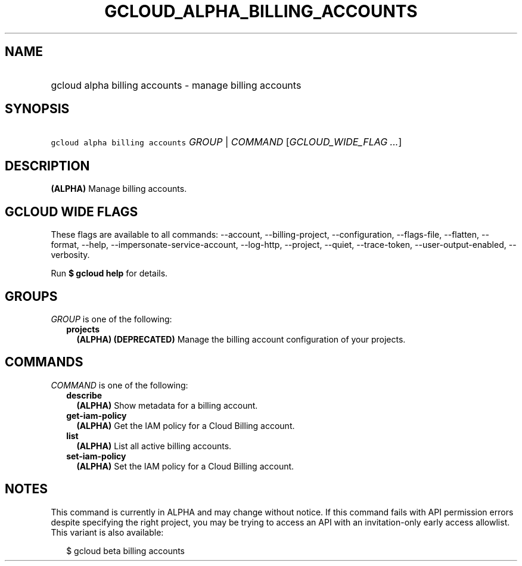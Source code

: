 
.TH "GCLOUD_ALPHA_BILLING_ACCOUNTS" 1



.SH "NAME"
.HP
gcloud alpha billing accounts \- manage billing accounts



.SH "SYNOPSIS"
.HP
\f5gcloud alpha billing accounts\fR \fIGROUP\fR | \fICOMMAND\fR [\fIGCLOUD_WIDE_FLAG\ ...\fR]



.SH "DESCRIPTION"

\fB(ALPHA)\fR Manage billing accounts.



.SH "GCLOUD WIDE FLAGS"

These flags are available to all commands: \-\-account, \-\-billing\-project,
\-\-configuration, \-\-flags\-file, \-\-flatten, \-\-format, \-\-help,
\-\-impersonate\-service\-account, \-\-log\-http, \-\-project, \-\-quiet,
\-\-trace\-token, \-\-user\-output\-enabled, \-\-verbosity.

Run \fB$ gcloud help\fR for details.



.SH "GROUPS"

\f5\fIGROUP\fR\fR is one of the following:

.RS 2m
.TP 2m
\fBprojects\fR
\fB(ALPHA)\fR \fB(DEPRECATED)\fR Manage the billing account configuration of
your projects.


.RE
.sp

.SH "COMMANDS"

\f5\fICOMMAND\fR\fR is one of the following:

.RS 2m
.TP 2m
\fBdescribe\fR
\fB(ALPHA)\fR Show metadata for a billing account.

.TP 2m
\fBget\-iam\-policy\fR
\fB(ALPHA)\fR Get the IAM policy for a Cloud Billing account.

.TP 2m
\fBlist\fR
\fB(ALPHA)\fR List all active billing accounts.

.TP 2m
\fBset\-iam\-policy\fR
\fB(ALPHA)\fR Set the IAM policy for a Cloud Billing account.


.RE
.sp

.SH "NOTES"

This command is currently in ALPHA and may change without notice. If this
command fails with API permission errors despite specifying the right project,
you may be trying to access an API with an invitation\-only early access
allowlist. This variant is also available:

.RS 2m
$ gcloud beta billing accounts
.RE


